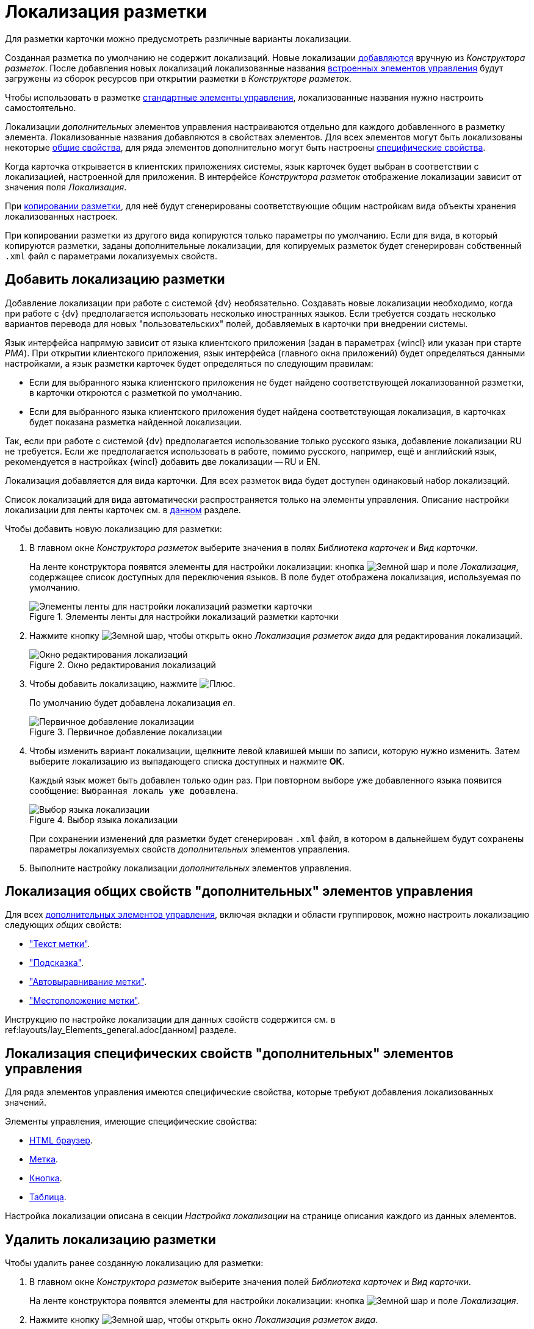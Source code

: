 = Локализация разметки

Для разметки карточки можно предусмотреть различные варианты локализации.

Созданная разметка по умолчанию не содержит локализаций. Новые локализации <<add-locale,добавляются>> вручную из _Конструктора разметок_. После добавления новых локализаций локализованные названия xref:layouts/controls-hardcode.adoc[встроенных элементов управления] будут загружены из сборок ресурсов при открытии разметки в _Конструкторе разметок_.

Чтобы использовать в разметке xref:layouts/controls-standard.adoc[стандартные элементы управления], локализованные названия нужно настроить самостоятельно.

Локализации _дополнительных_ элементов управления настраиваются отдельно для каждого добавленного в разметку элемента. Локализованные названия добавляются в свойствах элементов. Для всех элементов могут быть локализованы некоторые <<localize-general,общие свойства>>, для ряда элементов дополнительно могут быть настроены <<localize-specific,специфические свойства>>.

Когда карточка открывается в клиентских приложениях системы, язык карточек будет выбран в соответствии с локализацией, настроенной для приложения. В интерфейсе _Конструктора разметок_ отображение локализации зависит от значения поля _Локализация_.

При xref:layouts/work-with-layouts.adoc#copy[копировании разметки], для неё будут сгенерированы соответствующие общим настройкам вида объекты хранения локализованных настроек.

При копировании разметки из другого вида копируются только параметры по умолчанию. Если для вида, в который копируются разметки, заданы дополнительные локализации, для копируемых разметок будет сгенерирован собственный `.xml` файл с параметрами локализуемых свойств.

[#add-locale]
== Добавить локализацию разметки

Добавление локализации при работе с системой {dv} необязательно. Создавать новые локализации необходимо, когда при работе с {dv} предполагается использовать несколько иностранных языков. Если требуется создать несколько вариантов перевода для новых "пользовательских" полей, добавляемых в карточки при внедрении системы.

Язык интерфейса напрямую зависит от языка клиентского приложения (задан в параметрах {wincl} или указан при старте _РМА_). При открытии клиентского приложения, язык интерфейса (главного окна приложений) будет определяться данными настройками, а язык разметки карточек будет определяться по следующим правилам:

* Если для выбранного языка клиентского приложения не будет найдено соответствующей локализованной разметки, в карточки откроются с разметкой по умолчанию.
* Если для выбранного языка клиентского приложения будет найдена соответствующая локализация, в карточках будет показана разметка найденной локализации.

Так, если при работе с системой {dv} предполагается использование только русского языка, добавление локализации RU не требуется. Если же предполагается использовать в работе, помимо русского, например, ещё и английский язык, рекомендуется в настройках {wincl} добавить две локализации -- RU и EN.

Локализация добавляется для вида карточки. Для всех разметок вида будет доступен одинаковый набор локализаций.

Список локализаций для вида автоматически распространяется только на элементы управления. Описание настройки локализации для ленты карточек см. в xref:layouts/ribbon-rename-localize.adoc[данном] разделе.

.Чтобы добавить новую локализацию для разметки:
. В главном окне _Конструктора разметок_ выберите значения в полях _Библиотека карточек_ и _Вид карточки_.
+
На ленте конструктора появятся элементы для настройки локализации: кнопка image:buttons/globe.png[Земной шар] и поле _Локализация_, содержащее список доступных для переключения языков. В поле будет отображена локализация, используемая по умолчанию.
+
.Элементы ленты для настройки локализаций разметки карточки
image::localization-bar.png[Элементы ленты для настройки локализаций разметки карточки]
+
. Нажмите кнопку image:buttons/globe.png[Земной шар], чтобы открыть окно _Локализация разметок вида_ для редактирования локализаций.
+
.Окно редактирования локализаций
image::locale-editing-window.png[Окно редактирования локализаций]
+
. Чтобы добавить локализацию, нажмите image:buttons/plus-green.png[Плюс].
+
По умолчанию будет добавлена локализация _en_.
+
.Первичное добавление локализации
image::add-first-locale.png[Первичное добавление локализации]
+
. Чтобы изменить вариант локализации, щелкните левой клавишей мыши по записи, которую нужно изменить. Затем выберите локализацию из выпадающего списка доступных и нажмите *ОК*.
+
Каждый язык может быть добавлен только один раз. При повторном выборе уже добавленного языка появится сообщение: `Выбранная локаль уже добавлена`.
+
.Выбор языка локализации
image::locale-list.png[Выбор языка локализации]
+
При сохранении изменений для разметки будет сгенерирован `.xml` файл, в котором в дальнейшем будут сохранены параметры локализуемых свойств _дополнительных_ элементов управления.
. Выполните настройку локализации _дополнительных_ элементов управления.

[#localize-general]
== Локализация общих свойств "дополнительных" элементов управления

Для всех xref:layouts/controls-standard.adoc[дополнительных элементов управления], включая вкладки и области группировок, можно настроить локализацию следующих _общих_ свойств:

* xref:layouts/controls-standard.adoc#label["Текст метки"].
* xref:layouts/controls-standard.adoc#hint["Подсказка"].
* xref:layouts/controls-standard.adoc#align["Автовыравнивание метки"].
* xref:layouts/controls-standard.adoc#placement["Местоположение метки"].

Инструкцию по настройке локализации для данных свойств содержится см. в ref:layouts/lay_Elements_general.adoc[данном] разделе.

[#localize-specific]
== Локализация специфических свойств "дополнительных" элементов управления

Для ряда элементов управления имеются специфические свойства, которые требуют добавления локализованных значений.

.Элементы управления, имеющие специфические свойства:
* xref:layouts/std-ctrl/html-browser.adoc[HTML браузер].
* xref:layouts/std-ctrl/label.adoc[Метка].
* xref:layouts/std-ctrl/button.adoc[Кнопка].
* xref:layouts/std-ctrl/table.adoc[Таблица].

Настройка локализации описана в секции _Настройка локализации_ на странице описания каждого из данных элементов.

[#delete-locale]
== Удалить локализацию разметки

.Чтобы удалить ранее созданную локализацию для разметки:
. В главном окне _Конструктора разметок_ выберите значения полей _Библиотека карточек_ и _Вид карточки_.
+
На ленте конструктора появятся элементы для настройки локализации: кнопка image:buttons/globe.png[Земной шар] и поле _Локализация_.
. Нажмите кнопку image:buttons/globe.png[Земной шар], чтобы открыть окно _Локализация разметок вида_.
+
.Окно редактирования локализаций
image::editing-locale.png[Окно редактирования локализаций]
+
. Чтобы удалить локализацию, выберите из списка запись, которую требуется удалить, затем нажмите image:buttons/x-red.png[Красный крестик].
+
Появится окно для подтверждения удаления с вопросом: `Вы уверены, что хотите удалить локализацию? В этом случае для данной локали будет использоваться разметка по умолчанию`.
+
. Подтвердите удаление разметки нажатием кнопки *Да*.
+
Локализация будет удалена.
+
При удалении строки локализации, будет также удалён `.xml` файл, в котором хранились настройки данной локализации.
